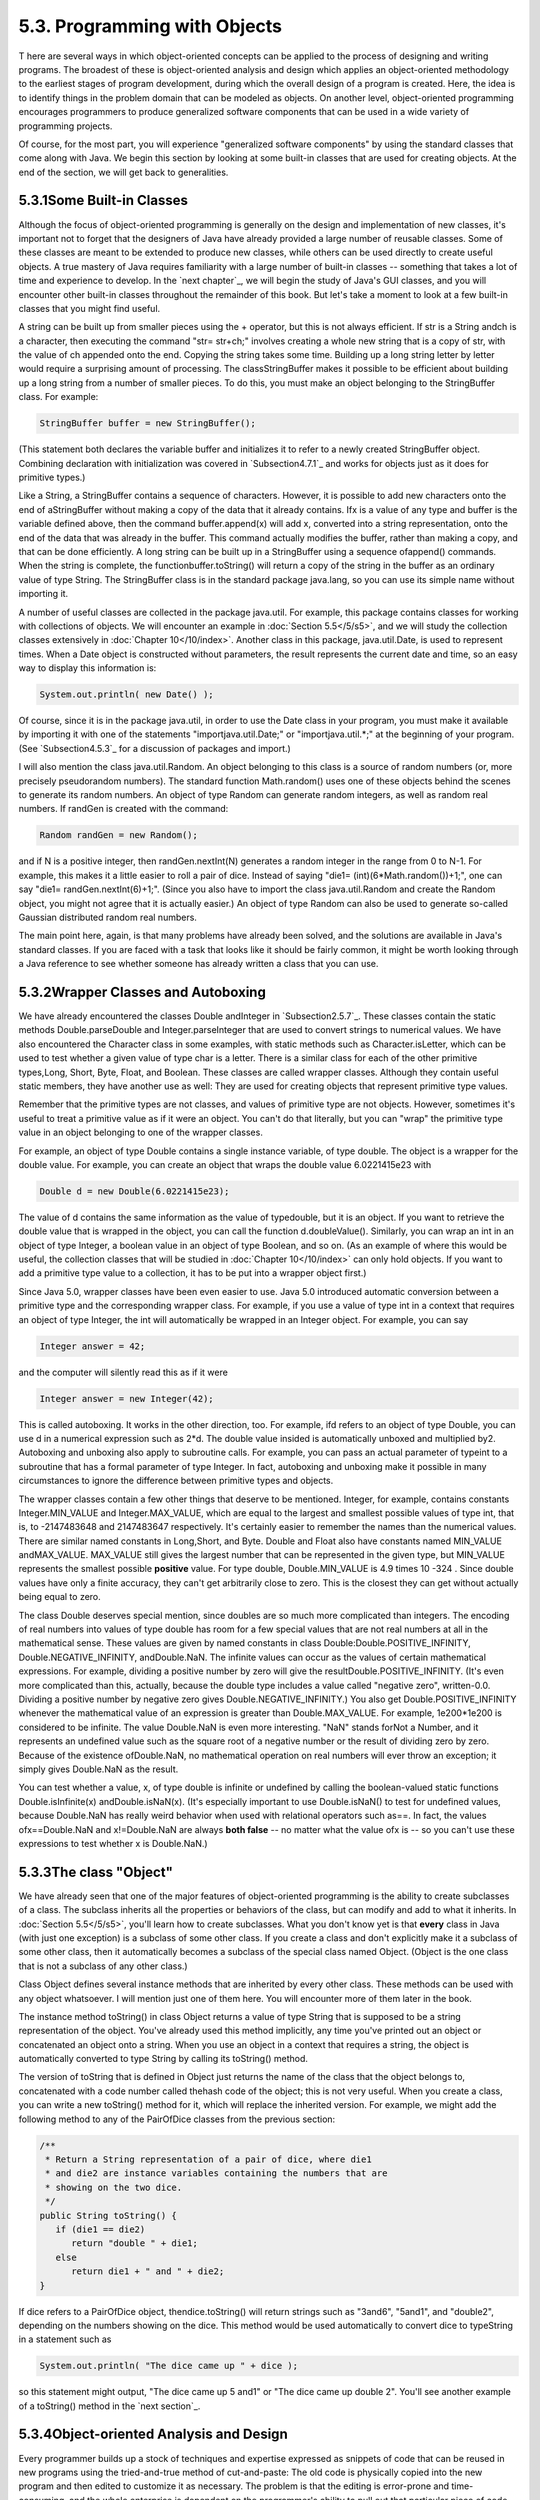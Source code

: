 
5.3. Programming with Objects
-----------------------------



T here are several ways in which object-oriented concepts can be
applied to the process of designing and writing programs. The broadest
of these is object-oriented analysis and design which applies an
object-oriented methodology to the earliest stages of program
development, during which the overall design of a program is created.
Here, the idea is to identify things in the problem domain that can be
modeled as objects. On another level, object-oriented programming
encourages programmers to produce generalized software components that
can be used in a wide variety of programming projects.

Of course, for the most part, you will experience "generalized
software components" by using the standard classes that come along
with Java. We begin this section by looking at some built-in classes
that are used for creating objects. At the end of the section, we will
get back to generalities.





5.3.1Some Built-in Classes
~~~~~~~~~~~~~~~~~~~~~~~~~~

Although the focus of object-oriented programming is generally on the
design and implementation of new classes, it's important not to forget
that the designers of Java have already provided a large number of
reusable classes. Some of these classes are meant to be extended to
produce new classes, while others can be used directly to create
useful objects. A true mastery of Java requires familiarity with a
large number of built-in classes -- something that takes a lot of time
and experience to develop. In the `next chapter`_, we will begin the
study of Java's GUI classes, and you will encounter other built-in
classes throughout the remainder of this book. But let's take a moment
to look at a few built-in classes that you might find useful.

A string can be built up from smaller pieces using the + operator, but
this is not always efficient. If str is a String andch is a character,
then executing the command "str= str+ch;" involves creating a whole
new string that is a copy of str, with the value of ch appended onto
the end. Copying the string takes some time. Building up a long string
letter by letter would require a surprising amount of processing. The
classStringBuffer makes it possible to be efficient about building up
a long string from a number of smaller pieces. To do this, you must
make an object belonging to the StringBuffer class. For example:


.. code-block:: java

    StringBuffer buffer = new StringBuffer();


(This statement both declares the variable buffer and initializes it
to refer to a newly created StringBuffer object. Combining declaration
with initialization was covered in `Subsection4.7.1`_ and works for
objects just as it does for primitive types.)

Like a String, a StringBuffer contains a sequence of characters.
However, it is possible to add new characters onto the end of
aStringBuffer without making a copy of the data that it already
contains. Ifx is a value of any type and buffer is the variable
defined above, then the command buffer.append(x) will add x, converted
into a string representation, onto the end of the data that was
already in the buffer. This command actually modifies the buffer,
rather than making a copy, and that can be done efficiently. A long
string can be built up in a StringBuffer using a sequence ofappend()
commands. When the string is complete, the functionbuffer.toString()
will return a copy of the string in the buffer as an ordinary value of
type String. The StringBuffer class is in the standard package
java.lang, so you can use its simple name without importing it.

A number of useful classes are collected in the package java.util. For
example, this package contains classes for working with collections of
objects. We will encounter an example in :doc:`Section 5.5</5/s5>`, and we will
study the collection classes extensively in :doc:`Chapter 10</10/index>`. Another
class in this package, java.util.Date, is used to represent times.
When a Date object is constructed without parameters, the result
represents the current date and time, so an easy way to display this
information is:


.. code-block:: java

    System.out.println( new Date() );


Of course, since it is in the package java.util, in order to use the
Date class in your program, you must make it available by importing it
with one of the statements "importjava.util.Date;" or
"importjava.util.*;" at the beginning of your program. (See
`Subsection4.5.3`_ for a discussion of packages and import.)

I will also mention the class java.util.Random. An object belonging to
this class is a source of random numbers (or, more precisely
pseudorandom numbers). The standard function Math.random() uses one of
these objects behind the scenes to generate its random numbers. An
object of type Random can generate random integers, as well as random
real numbers. If randGen is created with the command:


.. code-block:: java

    Random randGen = new Random();


and if N is a positive integer, then randGen.nextInt(N) generates a
random integer in the range from 0 to N-1. For example, this makes it
a little easier to roll a pair of dice. Instead of saying "die1=
(int)(6*Math.random())+1;", one can say "die1= randGen.nextInt(6)+1;".
(Since you also have to import the class java.util.Random and create
the Random object, you might not agree that it is actually easier.) An
object of type Random can also be used to generate so-called Gaussian
distributed random real numbers.

The main point here, again, is that many problems have already been
solved, and the solutions are available in Java's standard classes. If
you are faced with a task that looks like it should be fairly common,
it might be worth looking through a Java reference to see whether
someone has already written a class that you can use.





5.3.2Wrapper Classes and Autoboxing
~~~~~~~~~~~~~~~~~~~~~~~~~~~~~~~~~~~

We have already encountered the classes Double andInteger in
`Subsection2.5.7`_. These classes contain the static methods
Double.parseDouble and Integer.parseInteger that are used to convert
strings to numerical values. We have also encountered the Character
class in some examples, with static methods such as
Character.isLetter, which can be used to test whether a given value of
type char is a letter. There is a similar class for each of the other
primitive types,Long, Short, Byte, Float, and Boolean. These classes
are called wrapper classes. Although they contain useful static
members, they have another use as well: They are used for creating
objects that represent primitive type values.

Remember that the primitive types are not classes, and values of
primitive type are not objects. However, sometimes it's useful to
treat a primitive value as if it were an object. You can't do that
literally, but you can "wrap" the primitive type value in an object
belonging to one of the wrapper classes.

For example, an object of type Double contains a single instance
variable, of type double. The object is a wrapper for the double
value. For example, you can create an object that wraps the double
value 6.0221415e23 with


.. code-block:: java

    Double d = new Double(6.0221415e23);


The value of d contains the same information as the value of
typedouble, but it is an object. If you want to retrieve the double
value that is wrapped in the object, you can call the function
d.doubleValue(). Similarly, you can wrap an int in an object of type
Integer, a boolean value in an object of type Boolean, and so on. (As
an example of where this would be useful, the collection classes that
will be studied in :doc:`Chapter 10</10/index>` can only hold objects. If you want to
add a primitive type value to a collection, it has to be put into a
wrapper object first.)

Since Java 5.0, wrapper classes have been even easier to use. Java 5.0
introduced automatic conversion between a primitive type and the
corresponding wrapper class. For example, if you use a value of type
int in a context that requires an object of type Integer, the int will
automatically be wrapped in an Integer object. For example, you can
say


.. code-block:: java

    Integer answer = 42;


and the computer will silently read this as if it were


.. code-block:: java

    Integer answer = new Integer(42);


This is called autoboxing. It works in the other direction, too. For
example, ifd refers to an object of type Double, you can use d in a
numerical expression such as 2*d. The double value insided is
automatically unboxed and multiplied by2. Autoboxing and unboxing also
apply to subroutine calls. For example, you can pass an actual
parameter of typeint to a subroutine that has a formal parameter of
type Integer. In fact, autoboxing and unboxing make it possible in
many circumstances to ignore the difference between primitive types
and objects.




The wrapper classes contain a few other things that deserve to be
mentioned. Integer, for example, contains constants Integer.MIN_VALUE
and Integer.MAX_VALUE, which are equal to the largest and smallest
possible values of type int, that is, to -2147483648 and 2147483647
respectively. It's certainly easier to remember the names than the
numerical values. There are similar named constants in Long,Short, and
Byte. Double and Float also have constants named MIN_VALUE
andMAX_VALUE. MAX_VALUE still gives the largest number that can be
represented in the given type, but MIN_VALUE represents the smallest
possible **positive** value. For type double, Double.MIN_VALUE is 4.9
times 10 -324 . Since double values have only a finite accuracy, they
can't get arbitrarily close to zero. This is the closest they can get
without actually being equal to zero.

The class Double deserves special mention, since doubles are so much
more complicated than integers. The encoding of real numbers into
values of type double has room for a few special values that are not
real numbers at all in the mathematical sense. These values are given
by named constants in class Double:Double.POSITIVE_INFINITY,
Double.NEGATIVE_INFINITY, andDouble.NaN. The infinite values can occur
as the values of certain mathematical expressions. For example,
dividing a positive number by zero will give the
resultDouble.POSITIVE_INFINITY. (It's even more complicated than this,
actually, because the double type includes a value called "negative
zero", written-0.0. Dividing a positive number by negative zero gives
Double.NEGATIVE_INFINITY.) You also get Double.POSITIVE_INFINITY
whenever the mathematical value of an expression is greater than
Double.MAX_VALUE. For example, 1e200*1e200 is considered to be
infinite. The value Double.NaN is even more interesting. "NaN" stands
forNot a Number, and it represents an undefined value such as the
square root of a negative number or the result of dividing zero by
zero. Because of the existence ofDouble.NaN, no mathematical operation
on real numbers will ever throw an exception; it simply gives
Double.NaN as the result.

You can test whether a value, x, of type double is infinite or
undefined by calling the boolean-valued static functions
Double.isInfinite(x) andDouble.isNaN(x). (It's especially important to
use Double.isNaN() to test for undefined values, because Double.NaN
has really weird behavior when used with relational operators such
as==. In fact, the values ofx==Double.NaN and x!=Double.NaN are always
**both false** -- no matter what the value ofx is -- so you can't use
these expressions to test whether x is Double.NaN.)





5.3.3The class "Object"
~~~~~~~~~~~~~~~~~~~~~~~

We have already seen that one of the major features of object-oriented
programming is the ability to create subclasses of a class. The
subclass inherits all the properties or behaviors of the class, but
can modify and add to what it inherits. In :doc:`Section 5.5</5/s5>`, you'll learn
how to create subclasses. What you don't know yet is that **every**
class in Java (with just one exception) is a subclass of some other
class. If you create a class and don't explicitly make it a subclass
of some other class, then it automatically becomes a subclass of the
special class named Object. (Object is the one class that is not a
subclass of any other class.)

Class Object defines several instance methods that are inherited by
every other class. These methods can be used with any object
whatsoever. I will mention just one of them here. You will encounter
more of them later in the book.

The instance method toString() in class Object returns a value of type
String that is supposed to be a string representation of the object.
You've already used this method implicitly, any time you've printed
out an object or concatenated an object onto a string. When you use an
object in a context that requires a string, the object is
automatically converted to type String by calling its toString()
method.

The version of toString that is defined in Object just returns the
name of the class that the object belongs to, concatenated with a code
number called thehash code of the object; this is not very useful.
When you create a class, you can write a new toString() method for it,
which will replace the inherited version. For example, we might add
the following method to any of the PairOfDice classes from the
previous section:


.. code-block:: java

    /**
     * Return a String representation of a pair of dice, where die1
     * and die2 are instance variables containing the numbers that are
     * showing on the two dice.
     */
    public String toString() {
       if (die1 == die2)
          return "double " + die1;
       else
          return die1 + " and " + die2;
    }


If dice refers to a PairOfDice object, thendice.toString() will return
strings such as "3and6", "5and1", and "double2", depending on the
numbers showing on the dice. This method would be used automatically
to convert dice to typeString in a statement such as


.. code-block:: java

    System.out.println( "The dice came up " + dice );


so this statement might output, "The dice came up 5 and1" or "The dice
came up double 2". You'll see another example of a toString() method
in the `next section`_.





5.3.4Object-oriented Analysis and Design
~~~~~~~~~~~~~~~~~~~~~~~~~~~~~~~~~~~~~~~~

Every programmer builds up a stock of techniques and expertise
expressed as snippets of code that can be reused in new programs using
the tried-and-true method of cut-and-paste: The old code is physically
copied into the new program and then edited to customize it as
necessary. The problem is that the editing is error-prone and time-
consuming, and the whole enterprise is dependent on the programmer's
ability to pull out that particular piece of code from last year's
project that looks like it might be made to fit. (On the level of a
corporation that wants to save money by not reinventing the wheel for
each new project, just keeping track of all the old wheels becomes a
major task.)

Well-designed classes are software components that can be reused
without editing. A well-designed class is not carefully crafted to do
a particular job in a particular program. Instead, it is crafted to
model some particular type of object or a single coherent concept.
Since objects and concepts can recur in many problems, a well-designed
class is likely to be reusable without modification in a variety of
projects.

Furthermore, in an object-oriented programming language, it is
possible to make subclasses of an existing class. This makes classes
even more reusable. If a class needs to be customized, a subclass can
be created, and additions or modifications can be made in the subclass
without making any changes to the original class. This can be done
even if the programmer doesn't have access to the source code of the
class and doesn't know any details of its internal, hidden
implementation.




The PairOfDice class in the `previous section`_ is already an example
of a generalized software component, although one that could certainly
be improved. The class represents a single, coherent concept, "a pair
of dice." The instance variables hold the data relevant to the state
of the dice, that is, the number showing on each of the dice. The
instance method represents the behavior of a pair of dice, that is,
the ability to be rolled. This class would be reusable in many
different programming projects.

On the other hand, the Student class from the previous section is not
very reusable. It seems to be crafted to represent students in a
particular course where the grade will be based on three tests. If
there are more tests or quizzes or papers, it's useless. If there are
two people in the class who have the same name, we are in trouble (one
reason why numerical student ID's are often used). Admittedly, it's
much more difficult to develop a general-purpose student class than a
general-purpose pair-of-dice class. But this particularStudent class
is good mostly as an example in a programming textbook.




A large programming project goes through a number of stages, starting
withspecification of the problem to be solved, followed by analysis of
the problem anddesign of a program to solve it. Then comescoding, in
which the program's design is expressed in some actual programming
language. This is followed by testing and debugging of the program.
After that comes a long period of maintenance, which means fixing any
new problems that are found in the program and modifying it to adapt
it to changing requirements. Together, these stages form what is
called the software life cycle. (In the real world, the ideal of
consecutive stages is seldom if ever achieved. During the analysis
stage, it might turn out that the specifications are incomplete or
inconsistent. A problem found during testing requires at least a brief
return to the coding stage. If the problem is serious enough, it might
even require a new design. Maintenance usually involves redoing some
of the work from previous stages....)

Large, complex programming projects are only likely to succeed if a
careful, systematic approach is adopted during all stages of the
software life cycle. The systematic approach to programming, using
accepted principles of good design, is called software engineering.
The software engineer tries to efficiently construct programs that
verifiably meet their specifications and that are easy to modify if
necessary. There is a wide range of "methodologies" that can be
applied to help in the systematic design of programs. (Most of these
methodologies seem to involve drawing little boxes to represent
program components, with labeled arrows to represent relationships
among the boxes.)

We have been discussing object orientation in programming languages,
which is relevant to the coding stage of program development. But
there are also object-oriented methodologies for analysis and design.
The question in this stage of the software life cycle is, How can one
discover or invent the overall structure of a program? As an example
of a rather simple object-oriented approach to analysis and design,
consider this advice: Write down a description of the problem.
Underline all the nouns in that description. The nouns should be
considered as candidates for becoming classes or objects in the
program design. Similarly, underline all the verbs. These are
candidates for methods. This is your starting point. Further analysis
might uncover the need for more classes and methods, and it might
reveal that subclassing can be used to take advantage of similarities
among classes.

This is perhaps a bit simple-minded, but the idea is clear and the
general approach can be effective: Analyze the problem to discover the
concepts that are involved, and create classes to represent those
concepts. The design should arise from the problem itself, and you
should end up with a program whose structure reflects the structure of
the problem in a natural way.



